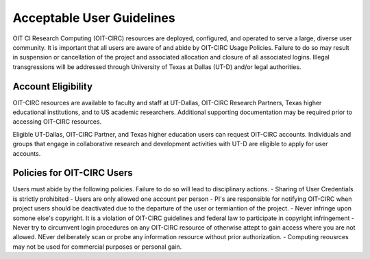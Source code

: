 =====================================
Acceptable User Guidelines
=====================================
OIT CI Research Computing (OIT-CIRC) resources are deployed, configured, and operated to serve a large, diverse user community. It is important that all users are aware of and abide by OIT-CIRC Usage Policies. Failure to do so may result in suspension or cancellation of the project and associated allocation and closure of all associated logins. Illegal transgressions will be addressed through University of Texas at Dallas (UT-D) and/or legal authorities.



Account Eligibility
===================
OIT-CIRC resources are available to faculty and staff at UT-Dallas, OIT-CIRC Research Partners, Texas higher educational institutions, and to US academic researchers. Additional supporting documentation may be required prior to accessing OIT-CIRC resources.

Eligible UT-Dallas, OIT-CIRC Partner, and Texas higher education users can request OIT-CIRC accounts. Individuals and groups that engage in collaborative research and development activities with UT-D are eligible to apply for user accounts.


Policies for OIT-CIRC Users
===========================
Users must abide by the following policies. Failure to do so will lead to disciplinary actions.
- Sharing of User Credentials is strictly prohibited
- Users are only allowed one account per person
- PI's are responsible for notifying OIT-CIRC when project users should be deactivated due to the departure of the user or termiantion of the project.
- Never infringe upon somone else's copyright. It is a violation of OIT-CIRC guidelines and federal law to participate in copyright infringement
- Never try to circumvent login procedures on any OIT-CIRC resource of otherwise attept to gain access where you are not allowed. NEver deliberately scan or probe any information resource without prior authorization.
- Computing reousrces may not be used for commercial purposes or personal gain.



